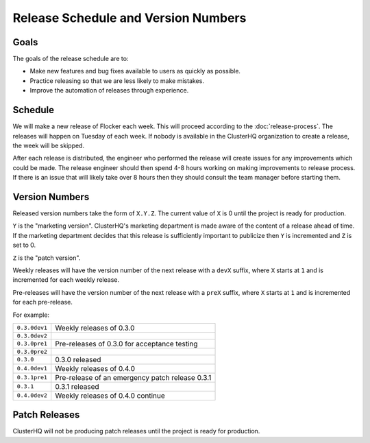 Release Schedule and Version Numbers
====================================

Goals
-----

The goals of the release schedule are to:

* Make new features and bug fixes available to users as quickly as possible.
* Practice releasing so that we are less likely to make mistakes.
* Improve the automation of releases through experience.

Schedule
--------

We will make a new release of Flocker each week.
This will proceed according to the :doc:`release-process`.
The releases will happen on Tuesday of each week.
If nobody is available in the ClusterHQ organization to create a release, the week will be skipped.

After each release is distributed, the engineer who performed the release will create issues for any improvements which could be made.
The release engineer should then spend 4-8 hours working on making improvements to release process.
If there is an issue that will likely take over 8 hours then they should consult the team manager before starting them.

.. _version-numbers:

Version Numbers
---------------

Released version numbers take the form of ``X.Y.Z``.
The current value of ``X`` is 0 until the project is ready for production.

``Y`` is the "marketing version".
ClusterHQ's marketing department is made aware of the content of a release ahead of time.
If the marketing department decides that this release is sufficiently important to publicize then ``Y`` is incremented and ``Z`` is set to 0.

``Z`` is the "patch version".

Weekly releases will have the version number of the next release with a ``devX`` suffix, where ``X`` starts at ``1`` and is incremented for each weekly release.

Pre-releases will have the version number of the next release with a ``preX`` suffix, where ``X`` starts at ``1`` and is incremented for each pre-release.

For example:

+---------------+-------------------------------------------------+
| ``0.3.0dev1`` | Weekly releases of 0.3.0                        |
+---------------+-------------------------------------------------+
| ``0.3.0dev2`` |                                                 |
+---------------+-------------------------------------------------+
| ``0.3.0pre1`` | Pre-releases of 0.3.0 for acceptance testing    |
+---------------+-------------------------------------------------+
| ``0.3.0pre2`` |                                                 |
+---------------+-------------------------------------------------+
| ``0.3.0``     | 0.3.0 released                                  |
+---------------+-------------------------------------------------+
| ``0.4.0dev1`` | Weekly releases of 0.4.0                        |
+---------------+-------------------------------------------------+
| ``0.3.1pre1`` | Pre-release of an emergency patch release 0.3.1 |
+---------------+-------------------------------------------------+
| ``0.3.1``     | 0.3.1 released                                  |
+---------------+-------------------------------------------------+
| ``0.4.0dev2`` | Weekly releases of 0.4.0 continue               |
+---------------+-------------------------------------------------+

Patch Releases
--------------

ClusterHQ will not be producing patch releases until the project is ready for production.
